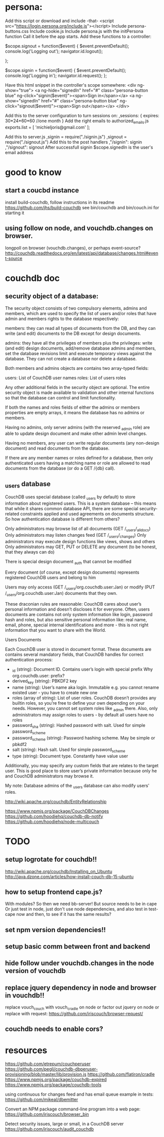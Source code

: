 * persona:
Add this script or download and include -that- <script
src="https://login.persona.org/include.js"></script> Include persona-buttons.css
Include cookie.js Include persona.js with the initPersona function Call it
before the app starts.  Add these functions to a controller:

    $scope.signout = function($event) { $event.preventDefault();
        console.log('Logging out'); navigator.id.logout();
        
    };
    
    $scope.signin = function($event) { $event.preventDefault();
        console.log('Logging in'); navigator.id.request(); };
    
Have this html snippet in the controller's scope somewhere: <div ng-show="true">
     <a ng-hide="signedIn" href="#" class="persona-button blue"
     ng-click="signin($event)"><span>Sign in</span></a> <a ng-show="signedIn"
     href="#" class="persona-button blue" ng-click="signout($event)"><span>Sign
     out</span></a> </div>
     
Add this to the server configuration to turn sessions on: ,sessions: { expires:
    30*24*60*60 //one month } Add the right emails to authorized_emails.js
    exports.list = [ 'michieljoris@gmail.com' ];

Add this to server.js ,signin = require("./signin.js") ,signout =
require("./signout.js") Add this to the post handlers ,"/signin": signin
,"/signout": signout After successfull signin $scope.signedIn is the user's
email address
	

* good to know
** start a coucbd instance
   install build-couchdb, follow instructions in its readme
   https://github.com/jhs/build-couchdb
   see bin/couchdb and bin/couch.ini for starting it

** using follow on node, and vouchdb.changes on browser.
  longpoll on browser (vouchdb.changes), or perhaps event-source? 
  http://couchdb.readthedocs.org/en/latest/api/database/changes.html#event-source
   
* couchdb doc
** security object of a database:
The security object consists of two compulsory elements, admins and members,
which are used to specify the list of users and/or roles that have admin and
members rights to the database respectively:

    members: they can read all types of documents from the DB, and they can
    write (and edit) documents to the DB except for design documents.
    
    admins: they have all the privileges of members plus the privileges: write
    (and edit) design documents, add/remove database admins and members, set the
    database revisions limit and execute temporary views against the
    database. They can not create a database nor delete a database.
    
Both members and admins objects are contains two array-typed fields:

    users: List of CouchDB user names roles: List of users roles
    
Any other additional fields in the security object are optional. The entire
security object is made available to validation and other internal functions so
that the database can control and limit functionality.

If both the names and roles fields of either the admins or members properties
are empty arrays, it means the database has no admins or members.

Having no admins, only server admins (with the reserved _admin role) are able to
update design document and make other admin level changes.

Having no members, any user can write regular documents (any non-design
document) and read documents from the database.

If there are any member names or roles defined for a database, then only
authenticated users having a matching name or role are allowed to read documents
from the database (or do a GET /{db} call).

** _users database
CouchDB uses special database (called _users by default) to store information
about registered users. This is a system database – this means that while it
shares common database API, there are some special security-related constraints
applied and used agreements on documents structure. So how authentication
database is different from others?

Only administrators may browse list of all documents (GET /_users/_all_docs)
Only administrators may listen changes feed (GET /_users/_changes)
Only administrators may execute design functions like views, shows and others
Only administrators may GET, PUT or DELETE any document (to be honest, that they
always can do)

There is special design document _auth that cannot be modified

Every document (of course, except design documents) represents registered
CouchDB users and belong to him

Users may only access (GET /_users/org.couchdb.user:Jan) or modify (PUT
/_users/org.couchdb.user:Jan) documents that they own.

These draconian rules are reasonable: CouchDB cares about user’s personal
information and doesn’t discloses it for everyone. Often, users documents are
contains not only system information like login, password hash and roles, but
also sensitive personal information like: real name, email, phone, special
internal identifications and more - this is not right information that you want
to share with the World.



Users Documents

Each CouchDB user is stored in document format. These documents are contains
several mandatory fields, that CouchDB handles for correct authentication
process:

    - _id (string): Document ID. Contains user’s login with special prefix Why
      org.couchdb.user: prefix?
    - derived_key (string): PBKDF2 key
    - name (string): User’s name aka login. Immutable e.g. you cannot rename
      existed user - you have to create new one
    - roles (array of string): List of user roles. CouchDB doesn’t provides any
      builtin roles, so you’re free to define your own depending on your
      needs. However, you cannot set system roles like _admin there. Also, only
      administrators may assign roles to users - by default all users have no
      roles
    - password_sha (string): Hashed password with salt. Used for simple
      password_scheme
    - password_scheme (string): Password hashing scheme. May be simple or pbkdf2
    - salt (string): Hash salt. Used for simple password_scheme
    - type (string): Document type. Constantly have value user
      
    Additionally, you may specify any custom fields that are relates to the target
    user. This is good place to store user’s private information because only he and
    CouchDB administrators may browse it.
    
My note:   
Database admins of the _users database can also modify users' roles.    

http://wiki.apache.org/couchdb/EntityRelationship

https://www.npmjs.org/package/CouchDBChanges
https://github.com/hoodiehq/couchdb-db-notify
https://github.com/hoodiehq/node-multicouch



* TODO
** setup logrotate for couchdb!! 
   http://wiki.apache.org/couchdb/Installing_on_Ubuntu
   http://java.dzone.com/articles/how-install-couch-db-15-ubuntu
** how to setup frontend cape.js?
With modules? So then we need bb-server!
But source needs to be in cape
Or just test in node, just don't use node dependencies,
and also test in test-cape now and then, to see if it has the same results?

** set npm version dependencies!!  
** setup basic comm between front and backend 
   
** hide follow under vouchdb.changes in the node version of vouchdb  
** replace jquery dependency in node and browser in vouchdb!!
replace vouch_couch with vouch_cradle on node
or factor out jquery on node   
or replace with request:
https://github.com/iriscouch/browser-request/

   
** couchdb needs to enable cors?
   
* resources
 https://github.com/etrepum/couchperuser  
 https://github.com/pegli/couchdb-dbperuser-provisioning/blob/master/lib/provision.js  
 https://github.com/flatiron/cradle
 https://www.npmjs.org/package/couchdb-expired
 https://www.npmjs.org/package/couchdb-tools
 
 using continuous for changes feed and has email queue example in tests:
 https://github.com/mikeal/dbemitter

 Convert an NPM package command-line program into a web page:
 https://github.com/iriscouch/browser_bin
 
 Detect security issues, large or small, in a CouchDB server
 https://github.com/iriscouch/audit_couchdb
